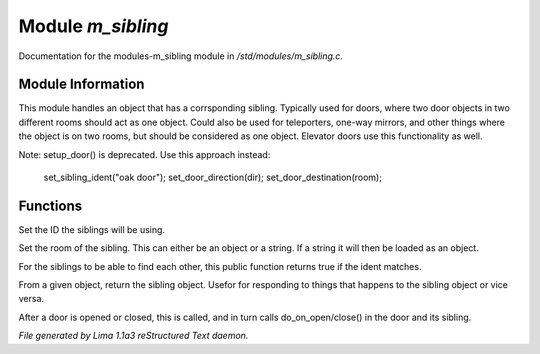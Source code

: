 Module *m_sibling*
*******************

Documentation for the modules-m_sibling module in */std/modules/m_sibling.c*.

Module Information
==================

This module handles an object that has a corrsponding sibling. Typically used for doors, where two door objects in
two different rooms should act as one object. Could also be used for teleporters, one-way mirrors, and other things where
the object is on two rooms, but should be considered as one object. Elevator doors use this functionality as well.

Note: setup_door() is deprecated. Use this approach instead:

  set_sibling_ident("oak door");
  set_door_direction(dir);
  set_door_destination(room); 

.. TAGS: RST

Functions
=========
.. c:function:: void set_sibling_ident(string ident)

Set the ID the siblings will be using.


.. c:function:: void set_sibling_room(mixed room)

Set the room of the sibling. This can either be an object or a string. If a string
it will then be loaded as an object.


.. c:function:: int respond_to_sibling_ident(string id)

For the siblings to be able to find each other, this public function returns
true if the ident matches.


.. c:function:: object get_sibling()

From a given object, return the sibling object. Usefor for responding to things
that happens to the sibling object or vice versa.


.. c:function:: void update_sibling()

After a door is opened or closed, this is called, and in turn calls
do_on_open/close() in the door and its sibling.



*File generated by Lima 1.1a3 reStructured Text daemon.*
